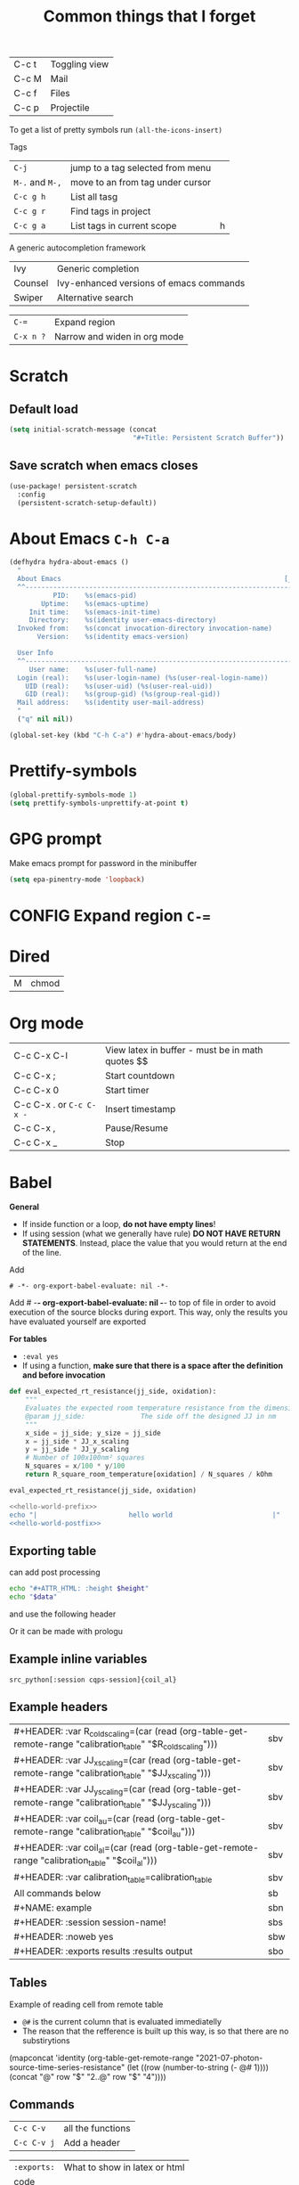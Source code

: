 #+TITLE: Common things that I forget
#+STARTUP: overview
#+PROPERTY: header-args :tangle no

| C-c t | Toggling view |
| C-c M | Mail          |
| C-c f | Files         |
| C-c p | Projectile |

To get a list of pretty symbols run =(all-the-icons-insert)=

Tags
| =C-j=           | jump to a tag selected from menu |   |
| =M-.= and =M-,= | move to an from tag under cursor |   |
| =C-c g h=       | List all tasg                    |   |
| =C-c g r=       | Find tags in project             |   |
| =C-c g a=       | List tags in current scope       | h |
|-----------------+----------------------------------+---|

A generic autocompletion framework
| Ivy     | Generic completion                      |
| Counsel | Ivy-enhanced versions of emacs commands |
| Swiper  | Alternative search                      |

| =C-==     | Expand region                |
| =C-x n ?= | Narrow and widen in org mode |

* Scratch
** Default load
#+BEGIN_SRC emacs-lisp
(setq initial-scratch-message (concat
                               "#+Title: Persistent Scratch Buffer"))
 #+END_SRC
** Save scratch when emacs closes
#+BEGIN_SRC emacs-lisp
(use-package! persistent-scratch
  :config
  (persistent-scratch-setup-default))
 #+END_SRC
* About Emacs  =C-h C-a=
#+BEGIN_SRC emacs-lisp
(defhydra hydra-about-emacs ()
  "
  About Emacs                                                        [_q_] quit
  ^^---------------------------------------------------------------------------
           PID:    %s(emacs-pid)
        Uptime:    %s(emacs-uptime)
     Init time:    %s(emacs-init-time)
     Directory:    %s(identity user-emacs-directory)
  Invoked from:    %s(concat invocation-directory invocation-name)
       Version:    %s(identity emacs-version)

  User Info
  ^^---------------------------------------------------------------------------
     User name:    %s(user-full-name)
  Login (real):    %s(user-login-name) (%s(user-real-login-name))
    UID (real):    %s(user-uid) (%s(user-real-uid))
    GID (real):    %s(group-gid) (%s(group-real-gid))
  Mail address:    %s(identity user-mail-address)
  "
  ("q" nil nil))

(global-set-key (kbd "C-h C-a") #'hydra-about-emacs/body)
 #+END_SRC
* Prettify-symbols
#+BEGIN_SRC emacs-lisp
  (global-prettify-symbols-mode 1)
  (setq prettify-symbols-unprettify-at-point t)
#+END_SRC
* GPG prompt
Make emacs prompt for password in the minibuffer
#+BEGIN_SRC emacs-lisp
  (setq epa-pinentry-mode 'loopback)
 #+END_SRC
* CONFIG Expand region =C-==
* Dired
| M | chmod |
* Org mode
| C-c C-x C-l              | View latex in buffer - must be in math quotes $$ |
| C-c C-x ;                | Start countdown                                  |
| C-c C-x 0                | Start timer                                      |
| C-c C-x . or =C-c C-x -= | Insert timestamp                                 |
| C-c C-x ,                | Pause/Resume                                     |
| C-c C-x _                | Stop                                             |
* Babel
*General*
- If  inside function or a loop, *do not have empty lines*!
- If using session (what we generally have rule) *DO NOT HAVE RETURN STATEMENTS*. Instead, place the value that you would return at the end of the line.

Add
#+BEGIN_SRC text
# -*- org-export-babel-evaluate: nil -*-
#+END_SRC
Add # -*- org-export-babel-evaluate: nil -*- to top of file in order to avoid execution of the source blocks during export. This way, only the results you have evaluated yourself are exported

*For tables*
- =:eval yes=
- If using a  function, *make sure that there is a space after the definition and before invocation*

#+NAME: example
#+HEADER: :session ps-session
#+HEADER: :noweb yes
#+HEADER: :exports code
#+HEADER: :eval yes
#+HEADER: :results value silent
#+HEADER: :var jj_side=1
#+HEADER: :var oxidation=""
 #+BEGIN_SRC python
  def eval_expected_rt_resistance(jj_side, oxidation):
      """
      Evaluates the expected room temperature resistance from the dimensions of the designed JJ and known scalings.
      @param jj_side:              The side off the designed JJ in nm
      """
      x_side = jj_side; y_size = jj_side
      x = jj_side * JJ_x_scaling
      y = jj_side * JJ_y_scaling
      # Number of 100x100nm² squares
      N_squares = x/100 * y/100
      return R_square_room_temperature[oxidation] / N_squares / kOhm

  eval_expected_rt_resistance(jj_side, oxidation)
 #+END_SRC

#+name: hello-world
#+begin_src sh
  <<hello-world-prefix>>
  echo "|                       hello world                         |"
  <<hello-world-postfix>>
#+end_src
** Exporting table
can add post processing
#+name: attr_wrap
#+begin_src sh :var data="" :var height="400px" :results output
  echo "#+ATTR_HTML: :height $height"
  echo "$data"
#+end_src

and use the following header
#+HEADER: :post attr_wrap(height="5cm", data=*this*)

Or it can be made with prologu

#+HEADER: :results output replace raw
#+HEADER: :eval no-export
#+HEADER: :prologue print('#+ATTR_HTML: :height 400px')
** Example inline variables
=src_python[:session cqps-session]{coil_al}=
** Example headers
| #+HEADER: :var R_cold_scaling=(car (read (org-table-get-remote-range "calibration_table" "$R_cold_scaling"))) | sbv |
| #+HEADER: :var JJ_x_scaling=(car (read (org-table-get-remote-range "calibration_table" "$JJ_x_scaling")))     | sbv |
| #+HEADER: :var JJ_y_scaling=(car (read (org-table-get-remote-range "calibration_table" "$JJ_y_scaling")))     | sbv |
| #+HEADER: :var coil_au=(car (read (org-table-get-remote-range "calibration_table" "$coil_au")))               | sbv |
| #+HEADER: :var coil_al=(car (read (org-table-get-remote-range "calibration_table" "$coil_al")))               | sbv |
| #+HEADER: :var calibration_table=calibration_table                                                            | sbv |
|---------------------------------------------------------------------------------------------------------------+-----|
| All commands below                                                                                            | sb  |
|---------------------------------------------------------------------------------------------------------------+-----|
| #+NAME: example                                                                                               | sbn |
|---------------------------------------------------------------------------------------------------------------+-----|
| #+HEADER: :session session-name!                                                                              | sbs |
|---------------------------------------------------------------------------------------------------------------+-----|
| #+HEADER: :noweb yes                                                                                          | sbw |
|---------------------------------------------------------------------------------------------------------------+-----|
| #+HEADER: :exports results :results output                                                                    | sbo |
** Tables
Example of reading cell from remote table
- =@#= is the current column that is evaluated immediatelly
- The reason that the refference is built up this way, is so that there are no substirytions

(mapconcat 'identity (org-table-get-remote-range "2021-07-photon-source-time-series-resistance" (let ((row (number-to-string (- @# 1)))) (concat "@" row "$" "2..@" row "$" "4"))))
** Commands

| =C-c C-v=   | all the functions |
| =C-c C-v j= | Add a header      |

| =:exports:= | What to show in latex or html |
| code        |                               |
| results     |                               |
| both        |                               |
| none        |                               |

| =:results=      | If exporting results, what to take                  |
|-----------------+-----------------------------------------------------|
| value           | functional mode,                                    |
|                 | output of the previous result (python needs return) |
| output          | whatever was printed to stdout                      |
|-----------------+-----------------------------------------------------|
| table, vector   | result is a table                                   |
| list            | result is a list                                    |
| scalar verbatim | just raw output                                     |
| file            | take it as a link to a file                         |
| =:file-desc=    | to name the file                                    |
| =:output-dir=   | where to store file                                 |
|-----------------+-----------------------------------------------------|
| raw             | insert directly into buffer                         |
| org             | put into an org block                               |
| html            | put into html block                                 |
| latex           | put into latex block                                |
| drawer          | put into new drawer                                 |
| pp              | pretty print                                        |
|-----------------+-----------------------------------------------------|
| silent          | do not showall                                      |
| replace         |                                                     |
| append          |                                                     |

| :var     | *allows using variables defined with #+NAME* |
|----------+----------------------------------------------|
| a=b      | direct assingment                            |
| a=b()    | call a named codeblock                       |
| a=b(a=1) | call a named codeblock with it's parameters  |
|          |                                              |

| *Tables*    |                                    |
| =:hlines=   | export lines or not in tables      |
| =:colnames= | Ignore input variable table column |
| =:rownames= |                                    |

| =:dir= | working directory - can be tramp |

| =:exports= | *what to export to html or latex* |
|------------+-----------------------------------|
| code       |                                   |
| results    |                                   |
| both       |                                   |

| =:tangle= | *whether to export the code block*  |
|-----------+-------------------------------------|
| yes       |                                     |
| no        |                                     |
| full path |                                     |
| =:mkdirp= | make directory if it does not exist |

| =:eval= | whether to run this code block |
|---------+--------------------------------|
| no      |                                |
| query   |                                |

| :=session= | *create/use a named session*. If nothing supplied, use default one. No return statements in session (like jnb) |
| =:cache=   | yes or no - *do not use with session*                                                                          |

| =:noweb yes= | allows insertion of named blocks with <<name>> |

* Artist mode
| C-c C-a M-w | Copy rectangle (enter to start and end selection)        |
| C-c C-a C-y | Paste (enter to paste)                                   |
| C-c C-a T   | Text mode (enter to use figlet to insert formatted text) |
| C-c C-a C-k | Cut                                                      |
|-------------+----------------------------------------------------------|
| C-c C-a E   | Erase                                                    |
| C-c C-a e   | Select erase character                                   |
|-------------+----------------------------------------------------------|
| C-c C-a f   | Flood fill (enter to fill)                               |
| C-c C-a C-f | Select fill character                                    |
|-------------+----------------------------------------------------------|
| C-c C-a L   | Line                                                     |
| C-c C-a l   | Line character                                           |

* Smerge ([[| =C-c C-n= | next                  |][click here]])
| =C-c C-n= | next                  |
| =C-c c-p= | previous              |
| =c=       | keep one under cursor |
| =u=       | keep upper            |
| =l=       | keep lower            |
| =a=       | keep all              |

* Smartparens ([[file:essential-config.org::*Smartparens][click here]])
Run =sp-cheat-sheet=
|                 |                                                     |                           |
| =C-M=u=         | Unwrap current bracketed region                     | =sp-splice-sexp=          |
| =C-M-r=         | Rewrap current pairs                                | =sp-rewrap-sexp=          |
|-----------------+-----------------------------------------------------+---------------------------|
| =C-M-f=         | Jump to matching closing bracket                    | =sp-forward-sexp=         |
| =C-M-b=         | Jump to matching opening bracket                    | =sp-backward-sexp=        |
| =C-M-g=         | Jump OUTSIDE matching closing bracket (in scope)    | =sp-up-sexp=              |
| =C-M-v=         | Jump OUTSIDE matching opening bracket (in scope)    | =sp-backward-up-sexp=     |
| =C-M-n=         | Jump to start of NEXT bracket - no scope            | =sp-next-sexp=            |
| =C-M-c=         | Jump INSIDE the NEXT bracket (in scope) to START    | =sp-down-sexp=            |
| =C-M-d=         | Jump INSIDE the PREVIOUS bracket (in scope) to END  | =sp-backward-down-sexp=   |
| =C-M-a=         | Jump to start of wrapper                            | =sp-begginig-of-sexp=     |
| =C-M-e=         | Jump to end of wrapper                              | =sp-end-of-sexp=          |
|-----------------+-----------------------------------------------------+---------------------------|
| =C-M-z=         | Move to START of function                           | =beginning-of-defun=      |
| =C-M-x=         | Move to END of function                             | =end-of-defun=            |
|-----------------+-----------------------------------------------------+---------------------------|
| =<s-right>=     | PULL in the next word INTO bracket                  | =sp-forward-slurp-sexp=   |
| =<C-s-right>=   | BARF the last word OUT of bracket                   | =sp-forward-barf-sexp=    |
| =<s-left>=      | PULL in the previous word INTO bracket              | =sp-backward-slurp-sexp=  |
| =<C-s-left>=    | BARF the first word out of bracket                  | =sp-backward-barf-sexp=   |
|-----------------+-----------------------------------------------------+---------------------------|
| =C-M-t=         | Transpose pair                                      | =sp-transpose-sexp=       |
| =C-M-k=         | Kill in bracket region (when cursor over bracket)   |                           |
| =C-M-w=         | Copy in bracket region (when cursor over bracket)   |                           |
| =C-M-2=         | Mark the next expression (see - it is just above w) | =sp-mark-sexp=            |
|-----------------+-----------------------------------------------------+---------------------------|
| =M-<delete>=    | Delete next sexp                                    | =sp-unwrap-sexp=          |
| =M-<backspare>= | Delete previous sexp                                | =sp-backward-unwrap-sexp= |

* Org mode
To read
- https://orgmode.org/manual/Export-Settings.html

| <C-down/up> | Lower/Higher priority |
| C-c C-r     | Embed/preview images  |
| C-c ~       | Change table type     |

|---------------+-----------------------------------------------------+-------------------|
| =C-c c=       | Entering capture mode where templates are available | [[*Capture templates][Capture templates]] |
| =C-c a=       | View agendas                                        | [[*Agenda files][Agenda files]]      |
| =C-c C-x C-i= | Start clock                                         |                   |
| =C-c C-x C-d= | Show clocks                                         |                   |
| =C-c C-x C-z= | Resolve clocks in buffer                            |                   |
| =C-c C-y=     | Recompute time after updatingmanually               |                   |
| =C-c C-x C-r= | Report for org file                                 |                   |

** Add propetires
| =C-c C-x d= | org-insert-drawer |
| =C-c C-x p= | Set property      |

* IDO mode ([[file:ricing.org::*IDO%20mode%20(buffers)][click here]])
|---------------------+----------------------------------------|
| [[*Buffer suggestion][*Buffer suggestion*]] |                                        |
| =C-x C-f=           | start searching for file               |
| =C-j=               | to just use whatever you have typed in |
| =C-s/r=             | Put at start/end of list               |
| =C-d=               | open directory in dired mode           |
| =M-n/p=             | next/previous directory in history     |
| =M-s=               | seach in directory history             |
| =M-m=               | prompt for directory to create it      |
| =C-t=               | toggle regex                           |
| =C-a=               | toggle ignore files                    |
|---------------------+----------------------------------------|

* Macros
| =<f3>=             | Record a macro                                                        |
| =<f4>=             | Finish recording macro                                                |
| =C-u 1 <f3>=       | Record macro with set counter. =<f3>= to insert and increment counter |
| =C-x C-k b=        | Bind to key                                                           |
| =C-x C-k n=        | Name last macro                                                       |
| =insert-kbd-macro= | Insert named macro                                                    |
* Registers and bookmarks

|---------------+----------------------------|
| *Registers*   |                            |
| =C-x r <SPC>= | Record position in buffer  |
| =C-x r j=     | Jump to position in buffer |
|---------------+----------------------------|
| =C-x r s=     | Copy region                |
| =C-x r +=     | Add to region              |
|---------------+----------------------------|
| =C-x r r=     | Copy rectangle             |
|---------------+----------------------------|
| =C-x r i=     | Insert                     |
|---------------+----------------------------|
| =C-x C-k x=   | Save macro in register     |

|----------------------+-----------------------------|
| *Bookmarks*          | /Persist betweeen sessions/ |
|----------------------+-----------------------------|
| =C-x r m=            | Set bookmarks               |
| =C-x r b=            | Jump bookmarks              |
| =C-x r l=            | List bookmarks              |
| =M-x bookmark-write= | Save bookmarks to file      |
|----------------------+-----------------------------|

* External dependencies
|-----------------------+---------------------------+---------------------------|
| =aspell=              | for checking spelling     |                           |
| =language-tools=      | for syntax checking       | https://languagetool.org/ |
| =the_silver_searcher= | for searching code        |                           |
| =figlet=              | for creating ascii text   |                           |
| =grip=                | to preview markdown files |                           |

* ='= and =`=
|-----+---------------------------------------------------------------------------------------------|
| ='= | are used to not evalute the symbols (pass them as literals)                                 |
| =`= | are use before a bracketed region () - anything escaped with a comma =,= will be evaluated. |
|-----+---------------------------------------------------------------------------------------------|
* =#=
tells compiler to bytecompile it
* =C-c \= in latex
* =diff= for file comparisson
Run =M-x diff= to compare two files.
- =C-c C-n= to narrow the view to single hunks
- Use =n= and =p= to navigate through them
* To run an interactive command =(call-interactively (function functionName))

